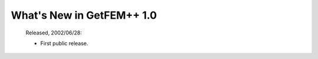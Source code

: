 ******************************
  What's New in GetFEM++ 1.0
******************************

   Released, 2002/06/28:

   * First public release.
